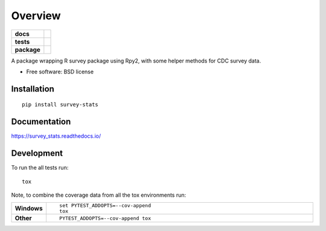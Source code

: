 ========
Overview
========

.. start-badges

.. list-table::
    :stub-columns: 1

    * - docs
      - |docs|
    * - tests
      - | |travis| |requires|
        | |coveralls|
    * - package
      - |version| |downloads| |wheel| |supported-versions| |supported-implementations|

.. |docs| image:: https://readthedocs.org/projects/survey_stats/badge/?style=flat
    :target: https://readthedocs.org/projects/survey_stats
    :alt: Documentation Status

.. |travis| image:: https://travis-ci.org/uhjish/survey_stats.svg?branch=master
    :alt: Travis-CI Build Status
    :target: https://travis-ci.org/uhjish/survey_stats

.. |requires| image:: https://requires.io/github/uhjish/survey_stats/requirements.svg?branch=master
    :alt: Requirements Status
    :target: https://requires.io/github/uhjish/survey_stats/requirements/?branch=master

.. |coveralls| image:: https://coveralls.io/repos/uhjish/survey_stats/badge.svg?branch=master&service=github
    :alt: Coverage Status
    :target: https://coveralls.io/r/uhjish/survey_stats

.. |version| image:: https://img.shields.io/pypi/v/survey-stats.svg?style=flat
    :alt: PyPI Package latest release
    :target: https://pypi.python.org/pypi/survey-stats

.. |downloads| image:: https://img.shields.io/pypi/dm/survey-stats.svg?style=flat
    :alt: PyPI Package monthly downloads
    :target: https://pypi.python.org/pypi/survey-stats

.. |wheel| image:: https://img.shields.io/pypi/wheel/survey-stats.svg?style=flat
    :alt: PyPI Wheel
    :target: https://pypi.python.org/pypi/survey-stats

.. |supported-versions| image:: https://img.shields.io/pypi/pyversions/survey-stats.svg?style=flat
    :alt: Supported versions
    :target: https://pypi.python.org/pypi/survey-stats

.. |supported-implementations| image:: https://img.shields.io/pypi/implementation/survey-stats.svg?style=flat
    :alt: Supported implementations
    :target: https://pypi.python.org/pypi/survey-stats


.. end-badges

A package wrapping R survey package using Rpy2, with some helper methods for CDC survey data.

* Free software: BSD license

Installation
============

::

    pip install survey-stats

Documentation
=============

https://survey_stats.readthedocs.io/

Development
===========

To run the all tests run::

    tox

Note, to combine the coverage data from all the tox environments run:

.. list-table::
    :widths: 10 90
    :stub-columns: 1

    - - Windows
      - ::

            set PYTEST_ADDOPTS=--cov-append
            tox

    - - Other
      - ::

            PYTEST_ADDOPTS=--cov-append tox

